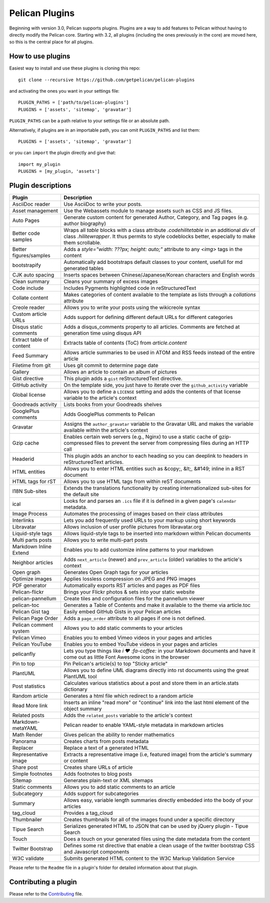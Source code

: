 Pelican Plugins
###############

Beginning with version 3.0, Pelican supports plugins. Plugins are a way to add
features to Pelican without having to directly modify the Pelican core. Starting
with 3.2, all plugins (including the ones previously in the core) are
moved here, so this is the central place for all plugins.

How to use plugins
==================

Easiest way to install and use these plugins is cloning this repo::

    git clone --recursive https://github.com/getpelican/pelican-plugins

and activating the ones you want in your settings file::

    PLUGIN_PATHS = ['path/to/pelican-plugins']
    PLUGINS = ['assets', 'sitemap', 'gravatar']

``PLUGIN_PATHS`` can be a path relative to your settings file or an absolute path.

Alternatively, if plugins are in an importable path, you can omit ``PLUGIN_PATHS``
and list them::

    PLUGINS = ['assets', 'sitemap', 'gravatar']

or you can ``import`` the plugin directly and give that::

    import my_plugin
    PLUGINS = [my_plugin, 'assets']

Plugin descriptions
===================

========================  ===========================================================
Plugin                    Description
========================  ===========================================================
AsciiDoc reader           Use AsciiDoc to write your posts.

Asset management          Use the Webassets module to manage assets such as CSS and JS files.

Auto Pages                Generate custom content for generated Author, Category, and Tag pages (e.g. author biography)

Better code samples       Wraps all `table` blocks with a class attribute `.codehilitetable` in an additional `div` of class `.hilitewrapper`. It thus permits to style codeblocks better, especially to make them scrollable.

Better figures/samples    Adds a `style="width: ???px; height: auto;"` attribute to any `<img>` tags in the content

bootstrapify              Automatically add bootstraps default classes to your content, usefull for md generated tables

CJK auto spacing          Inserts spaces between Chinese/Japanese/Korean characters and English words

Clean summary             Cleans your summary of excess images

Code include              Includes Pygments highlighted code in reStructuredText

Collate content           Makes categories of content available to the template as lists through a `collations` attribute

Creole reader             Allows you to write your posts using the wikicreole syntax

Custom article URLs       Adds support for defining different default URLs for different categories

Disqus static comments    Adds a disqus_comments property to all articles. Comments are fetched at generation time using disqus API

Extract table of content  Extracts table of contents (ToC) from `article.content`

Feed Summary              Allows article summaries to be used in ATOM and RSS feeds instead of the entire article

Filetime from git         Uses git commit to determine page date

Gallery                   Allows an article to contain an album of pictures

Gist directive            This plugin adds a ``gist`` reStructuredText directive.

GitHub activity           On the template side, you just have to iterate over the ``github_activity`` variable

Global license            Allows you to define a ``LICENSE`` setting and adds the contents of that license variable to the article's context

Goodreads activity        Lists books from your Goodreads shelves

GooglePlus comments       Adds GooglePlus comments to Pelican

Gravatar                  Assigns the ``author_gravatar`` variable to the Gravatar URL and makes the variable available within the article's context

Gzip cache                Enables certain web servers (e.g., Nginx) to use a static cache of gzip-compressed files to prevent the server from compressing files during an HTTP call

Headerid                  This plugin adds an anchor to each heading so you can deeplink to headers in reStructuredText articles.

HTML entities             Allows you to enter HTML entities such as &copy;, &lt;, &#149; inline in a RST document

HTML tags for rST         Allows you to use HTML tags from within reST documents

I18N Sub-sites            Extends the translations functionality by creating internationalized sub-sites for the default site

ical                      Looks for and parses an ``.ics`` file if it is defined in a given page's ``calendar`` metadata.

Image Process             Automates the processing of images based on their class attributes

Interlinks                Lets you add frequently used URLs to your markup using short keywords

Libravatar                Allows inclusion of user profile pictures from libravatar.org

Liquid-style tags         Allows liquid-style tags to be inserted into markdown within Pelican documents

Multi parts posts         Allows you to write multi-part posts

Markdown Inline Extend    Enables you to add customize inline patterns to your markdown

Neighbor articles         Adds ``next_article`` (newer) and ``prev_article`` (older) variables to the article's context

Open graph                Generates Open Graph tags for your articles

Optimize images           Applies lossless compression on JPEG and PNG images

PDF generator             Automatically exports RST articles and pages as PDF files

Pelican-flickr            Brings your Flickr photos & sets into your static website

pelican-pannellum         Create tiles and configuration files for the pannellum viewer

pelican-toc               Generates a Table of Contents and make it available to the theme via article.toc

Pelican Gist tag          Easily embed GitHub Gists in your Pelican articles

Pelican Page Order        Adds a ``page_order`` attribute to all pages if one is not defined.

Pelican comment system    Allows you to add static comments to your articles

Pelican Vimeo             Enables you to embed Vimeo videos in your pages and articles

Pelican YouTube           Enables you to embed YouTube videos in your pages and articles

pelicanfly                Lets you type things like `i ♥ :fa-coffee:` in your Markdown documents and have it come out as little Font Awesome icons in the browser

Pin to top                Pin Pelican's article(s) to top "Sticky article"

PlantUML                  Allows you to define UML diagrams directly into rst documents using the great PlantUML tool

Post statistics           Calculates various statistics about a post and store them in an article.stats dictionary

Random article            Generates a html file which redirect to a random article

Read More link            Inserts an inline "read more" or "continue" link into the last html element of the object summary

Related posts             Adds the ``related_posts`` variable to the article's context

Markdown-metaYAML         Pelican reader to enable YAML-style metadata in markdown articles

Math Render               Gives pelican the ability to render mathematics

Panorama                  Creates charts from posts metadata

Replacer                  Replace a text of a generated HTML

Representative image      Extracts a representative image (i.e, featured image) from the article's summary or content

Share post                Creates share URLs of article

Simple footnotes          Adds footnotes to blog posts

Sitemap                   Generates plain-text or XML sitemaps

Static comments           Allows you to add static comments to an article

Subcategory               Adds support for subcategories

Summary                   Allows easy, variable length summaries directly embedded into the body of your articles

tag_cloud                 Provides a tag_cloud

Thumbnailer               Creates thumbnails for all of the images found under a specific directory

Tipue Search              Serializes generated HTML to JSON that can be used by jQuery plugin - Tipue Search

Touch                     Does a touch on your generated files using the date metadata from the content

Twitter Bootstrap         Defines some rst directive that enable a clean usage of the twitter bootstrap CSS and Javascript components

W3C validate              Submits generated HTML content to the W3C Markup Validation Service
========================  ===========================================================


Please refer to the ``Readme`` file in a plugin's folder for detailed information about
that plugin.

Contributing a plugin
=====================

Please refer to the `Contributing`_ file.

.. _Contributing: Contributing.rst
